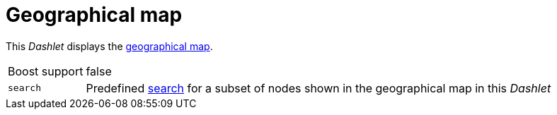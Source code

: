 
= Geographical map

This _Dashlet_ displays the link:http://www.opennms.org/wiki/Geographical_Maps[geographical map].

[options="autowidth"]
|===
| Boost support | false
| `search`      | Predefined link:http://www.opennms.org/wiki/Geographical_Maps#Searching[search] for a subset of nodes shown in the geographical map in this _Dashlet_
|===
